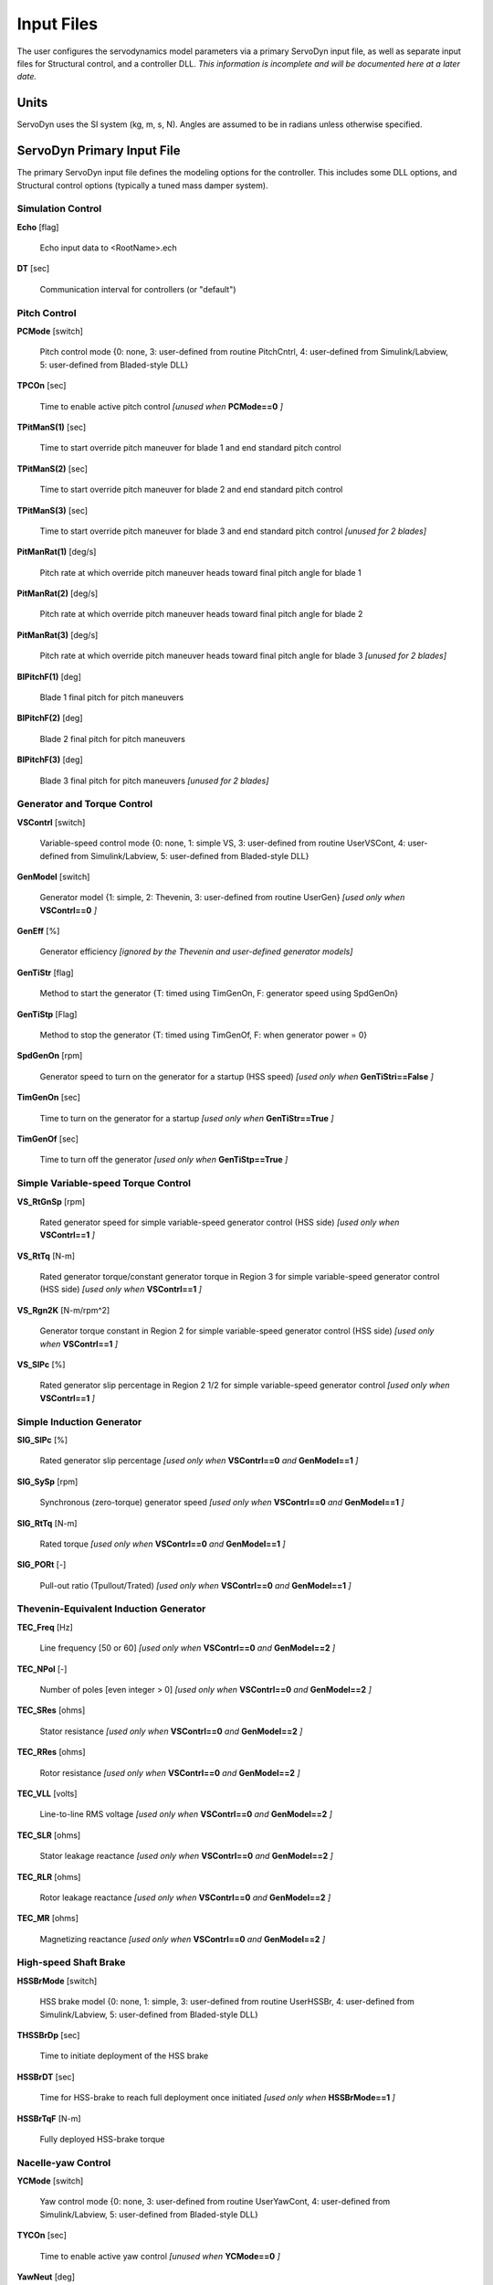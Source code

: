 .. _SrvD-Input:

Input Files
===========

The user configures the servodynamics model parameters via a primary ServoDyn
input file, as well as separate input files for Structural control, and a
controller DLL.  *This information is incomplete and will be documented here
at a later date.*


Units
-----

ServoDyn uses the SI system (kg, m, s, N). Angles are assumed to be in
radians unless otherwise specified.

ServoDyn Primary Input File
----------------------------

The primary ServoDyn input file defines the modeling options for the controller.
This includes some DLL options, and Structural control options (typically a
tuned mass damper system). 


Simulation Control
~~~~~~~~~~~~~~~~~~

**Echo** [flag]

   Echo input data to <RootName>.ech

**DT**   [sec]

   Communication interval for controllers (or "default")


Pitch Control
~~~~~~~~~~~~~

**PCMode** [switch]

   Pitch control mode {0: none, 3: user-defined from routine PitchCntrl, 4:
   user-defined from Simulink/Labview, 5: user-defined from Bladed-style DLL}

**TPCOn** [sec]

   Time to enable active pitch control *[unused when* **PCMode==0** *]*

**TPitManS(1)** [sec]

   Time to start override pitch maneuver for blade 1 and end standard pitch
   control

**TPitManS(2)** [sec]

   Time to start override pitch maneuver for blade 2 and end standard pitch
   control

**TPitManS(3)** [sec]

   Time to start override pitch maneuver for blade 3 and end standard pitch
   control *[unused for 2 blades]*

**PitManRat(1)** [deg/s]

   Pitch rate at which override pitch maneuver heads toward final pitch angle
   for blade 1

**PitManRat(2)** [deg/s]

   Pitch rate at which override pitch maneuver heads toward final pitch angle
   for blade 2

**PitManRat(3)** [deg/s]

   Pitch rate at which override pitch maneuver heads toward final pitch angle
   for blade 3 *[unused for 2 blades]*

**BlPitchF(1)** [deg]

   Blade 1 final pitch for pitch maneuvers

**BlPitchF(2)** [deg]

   Blade 2 final pitch for pitch maneuvers

**BlPitchF(3)** [deg]

   Blade 3 final pitch for pitch maneuvers *[unused for 2 blades]*


Generator and Torque Control
~~~~~~~~~~~~~~~~~~~~~~~~~~~~

**VSContrl** [switch]

   Variable-speed control mode {0: none, 1: simple VS, 3: user-defined from
   routine UserVSCont, 4: user-defined from Simulink/Labview, 5: user-defined from
   Bladed-style DLL}

**GenModel** [switch]

   Generator model {1: simple, 2: Thevenin, 3: user-defined from routine
   UserGen} *[used only when* **VSContrl==0** *]*

**GenEff**   [\%]

   Generator efficiency *[ignored by the Thevenin and user-defined generator
   models]*

**GenTiStr** [flag]

   Method to start the generator {T: timed using TimGenOn, F: generator speed
   using SpdGenOn}

**GenTiStp** [Flag]

   Method to stop the generator {T: timed using TimGenOf, F: when generator
   power = 0}

**SpdGenOn** [rpm]

   Generator speed to turn on the generator for a startup (HSS speed) *[used
   only when* **GenTiStri==False** *]*

**TimGenOn** [sec]

   Time to turn on the generator for a startup *[used only when*
   **GenTiStr==True** *]*

**TimGenOf** [sec]

   Time to turn off the generator *[used only when* **GenTiStp==True** *]*


Simple Variable-speed Torque Control
~~~~~~~~~~~~~~~~~~~~~~~~~~~~~~~~~~~~

**VS_RtGnSp** [rpm]

   Rated generator speed for simple variable-speed generator control (HSS side)
   *[used only when* **VSContrl==1** *]*

**VS_RtTq**   [N-m]

   Rated generator torque/constant generator torque in Region 3 for simple
   variable-speed generator control (HSS side) *[used only when* **VSContrl==1**
   *]*

**VS_Rgn2K**  [N-m/rpm^2]

   Generator torque constant in Region 2 for simple variable-speed generator
   control (HSS side) *[used only when* **VSContrl==1** *]*

**VS_SlPc**   [\%]

   Rated generator slip percentage in Region 2 1/2 for simple variable-speed
   generator control *[used only when* **VSContrl==1** *]*


Simple Induction Generator
~~~~~~~~~~~~~~~~~~~~~~~~~~

**SIG_SlPc**     [\%]

   Rated generator slip percentage *[used only when* **VSContrl==0** *and*
   **GenModel==1** *]*

**SIG_SySp**     [rpm]

   Synchronous (zero-torque) generator speed *[used only when* **VSContrl==0**
   *and* **GenModel==1** *]*

**SIG_RtTq**     [N-m]

   Rated torque *[used only when* **VSContrl==0** *and* **GenModel==1** *]*

**SIG_PORt**     [-]

   Pull-out ratio (Tpullout/Trated) *[used only when* **VSContrl==0** *and*
   **GenModel==1** *]*


Thevenin-Equivalent Induction Generator
~~~~~~~~~~~~~~~~~~~~~~~~~~~~~~~~~~~~~~~

**TEC_Freq**     [Hz]

   Line frequency [50 or 60] *[used only when* **VSContrl==0** *and*
   **GenModel==2** *]*

**TEC_NPol**     [-]

   Number of poles [even integer > 0] *[used only when* **VSContrl==0** *and*
   **GenModel==2** *]*

**TEC_SRes**     [ohms]

   Stator resistance *[used only when* **VSContrl==0** *and* **GenModel==2** *]*

**TEC_RRes**     [ohms]

   Rotor resistance *[used only when* **VSContrl==0** *and* **GenModel==2** *]*

**TEC_VLL**      [volts]

   Line-to-line RMS voltage *[used only when* **VSContrl==0** *and*
   **GenModel==2** *]*

**TEC_SLR**      [ohms]

   Stator leakage reactance *[used only when* **VSContrl==0** *and*
   **GenModel==2** *]*

**TEC_RLR**      [ohms]

   Rotor leakage reactance *[used only when* **VSContrl==0** *and*
   **GenModel==2** *]*

**TEC_MR**       [ohms]

   Magnetizing reactance *[used only when* **VSContrl==0** *and* **GenModel==2**
   *]*


High-speed Shaft Brake
~~~~~~~~~~~~~~~~~~~~~~

**HSSBrMode**     [switch]

   HSS brake model {0: none, 1: simple, 3: user-defined from routine UserHSSBr,
   4: user-defined from Simulink/Labview, 5: user-defined from Bladed-style DLL}

**THSSBrDp**      [sec]

   Time to initiate deployment of the HSS brake

**HSSBrDT**       [sec]

   Time for HSS-brake to reach full deployment once initiated *[used only when*
   **HSSBrMode==1** *]*

**HSSBrTqF**      [N-m]

   Fully deployed HSS-brake torque


Nacelle-yaw Control
~~~~~~~~~~~~~~~~~~~

**YCMode**        [switch]

   Yaw control mode {0: none, 3: user-defined from routine UserYawCont, 4:
   user-defined from Simulink/Labview, 5: user-defined from Bladed-style DLL}

**TYCOn**         [sec]

   Time to enable active yaw control *[unused when* **YCMode==0** *]*

**YawNeut**       [deg]

   Neutral yaw position--yaw spring force is zero at this yaw

**YawSpr**        [N-m/rad]

   Nacelle-yaw spring constant

**YawDamp**       [N-m/(rad/s)]

   Nacelle-yaw damping constant

**TYawManS**      [sec]

   Time to start override yaw maneuver and end standard yaw control

**YawManRat**     [deg/s]

   Yaw maneuver rate (in absolute value)

**NacYawF**       [deg]

   Final yaw angle for override yaw maneuvers


.. _SrvD-StC-inputs:

Structural Control
~~~~~~~~~~~~~~~~~~

See :numref:`StC-Locations` for descriptions of the mounting locations for each
of the following options.

**NumBStC**      [integer]

   Number of blade structural controllers

**BStCfiles**      [-]

   Name of the files for blade structural controllers (quoted strings on one
   line) *[unused when* **NumBStC==0** *]*

**NumNStC**      [integer]

   Number of nacelle structural controllers

**NStCfiles**      [-]

   Name of the files for nacelle structural controllers (quoted strings on one
   line) *[unused when* **NumNStC==0** *]*

**NumTStC**      [integer]

   Number of tower structural controllers 

**TStCfiles**      [-]

   Names of the file for tower structural control damping (quoted strings on one
   line) *[unused when* **NumTStC==0** *]*

**NumSStC**   [integer]

   Number of substructure structural controllers

**SStCfiles**   [-]

   Name of the files for substructure structural controllers (quoted strings on one
   line) *[unused when* **NumSStC==0** *]*


Bladed Controller Interface
~~~~~~~~~~~~~~~~~~~~~~~~~~~

**DLL_FileName**  [-]

   Name/location of the dynamic library {.dll [Windows] or .so [Linux]} in the
   Bladed-DLL format *[used only with Bladed Interface]*

**DLL_InFile**    [-]

   Name of input file sent to the DLL *[used only with Bladed Interface]*

**DLL_ProcName**  [-]

   Name of procedure in DLL to be called *[case sensitive; used only with DLL
   Interface]*

**DLL_DT**        [sec]

   Communication interval for dynamic library (or "default") *[used only with
   Bladed Interface]*

**DLL_Ramp**      [flag]

   Whether a linear ramp should be used between DLL_DT time steps [introduces
   time shift when true] *[used only with Bladed Interface]*

**BPCutoff**      [Hz]

   Cutoff frequency for low-pass filter on blade pitch from DLL *[used only with
   Bladed Interface]*

**NacYaw_North**  [deg]

   Reference yaw angle of the nacelle when the upwind end points due North
   *[used only with Bladed Interface]*

**Ptch_Cntrl**    [switch]

   Record 28: Use individual pitch control {0: collective pitch; 1: individual
   pitch control} *[used only with Bladed Interface]*

**Ptch_SetPnt**   [deg]

   Record  5: Below-rated pitch angle set-point *[used only with Bladed
   Interface]*

**Ptch_Min**      [deg]

   Record  6: Minimum pitch angle *[used only with Bladed Interface]*

**Ptch_Max**      [deg]

   Record  7: Maximum pitch angle *[used only with Bladed Interface]*

**PtchRate_Min**  [deg/s]

   Record  8: Minimum pitch rate (most negative value allowed) *[used only with
   Bladed Interface]*

**PtchRate_Max**  [deg/s]

   Record  9: Maximum pitch rate  *[used only with Bladed Interface]*

**Gain_OM**       [N-m/(rad/s)^2]

   Record 16: Optimal mode gain *[used only with Bladed Interface]*

**GenSpd_MinOM**  [rpm]

   Record 17: Minimum generator speed *[used only with Bladed Interface]*

**GenSpd_MaxOM**  [rpm]

   Record 18: Optimal mode maximum speed *[used only with Bladed Interface]*

**GenSpd_Dem**    [rpm]

   Record 19: Demanded generator speed above rated *[used only with Bladed
   Interface]*

**GenTrq_Dem**    [N-m]

   Record 22: Demanded generator torque above rated *[used only with Bladed
   Interface]*

**GenPwr_Dem**    [W]

   Record 13: Demanded power *[used only with Bladed Interface]*


Bladed Interface Torque-Speed Look-up table
~~~~~~~~~~~~~~~~~~~~~~~~~~~~~~~~~~~~~~~~~~~

**DLL_NumTrq**    [-]

   Record 26: No. of points in torque-speed
   look-up table {0 = none and use the optimal mode parameters; nonzero = ignore
   the optimal mode PARAMETERs by setting Record 16 to 0.0} *[used only with Bladed
   Interface]*
   The following 2 column table format is expected:

   +------------+------------+
   | GenSpd_TLU | GenTrq_TLU |
   |   (rpm)    |   (N-m)    |
   +------------+------------+


.. _SrvD-Outputs:

Output
~~~~~~

**SumPrint**      [flag]

   Print summary data to <RootName>.sum *(currently unused)*

**OutFile**       [-]

   Switch to determine where output will be placed: {1: in module output file
   only; 2: in glue code output file only; 3: both} *(currently unused)*

**TabDelim**      [flag]

   Use tab delimiters in text tabular output file? *(currently unused)*

**OutFmt**        [-]

   Format used for text tabular output (except time).  Resulting field should be
   10 characters. (quoted string) *(currently unused)*

**TStart**        [sec]

   Time to begin tabular output *(currently unused)*

**OutList** section controls output quantities generated by
ServoDyn. Enter one or more lines containing quoted strings that in turn
contain one or more output parameter names. Separate output parameter
names by any combination of commas, semicolons, spaces, and/or tabs. If
you prefix a parameter name with a minus sign, “-”, underscore, “_”, or
the characters “m” or “M”, ServooDyn will multiply the value for that
channel by –1 before writing the data. The parameters are written in the
order they are listed in the input file. ServoDyn allows you to use
multiple lines so that you can break your list into meaningful groups
and so the lines can be shorter. You may enter comments after the
closing quote on any of the lines. Entering a line with the string “END”
at the beginning of the line or at the beginning of a quoted string
found at the beginning of the line will cause ServoDyn to quit scanning
for more lines of channel names.  If ServoDyn encounters an
unknown/invalid channel name, it warns the users but will remove the
suspect channel from the output file. Please refer to the ServoDyn tab in the
Excel file :download:`OutListParameters.xlsx <../../../OtherSupporting/OutListParameters.xlsx>`
for a complete list of possible output parameters.


